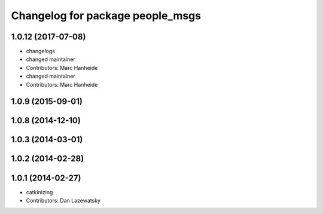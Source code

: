 ^^^^^^^^^^^^^^^^^^^^^^^^^^^^^^^^^
Changelog for package people_msgs
^^^^^^^^^^^^^^^^^^^^^^^^^^^^^^^^^

1.0.12 (2017-07-08)
-------------------
* changelogs
* changed maintainer
* Contributors: Marc Hanheide

* changed maintainer
* Contributors: Marc Hanheide

1.0.9 (2015-09-01)
------------------

1.0.8 (2014-12-10)
------------------

1.0.3 (2014-03-01)
------------------

1.0.2 (2014-02-28)
------------------

1.0.1 (2014-02-27)
------------------
* catkinizing
* Contributors: Dan Lazewatsky